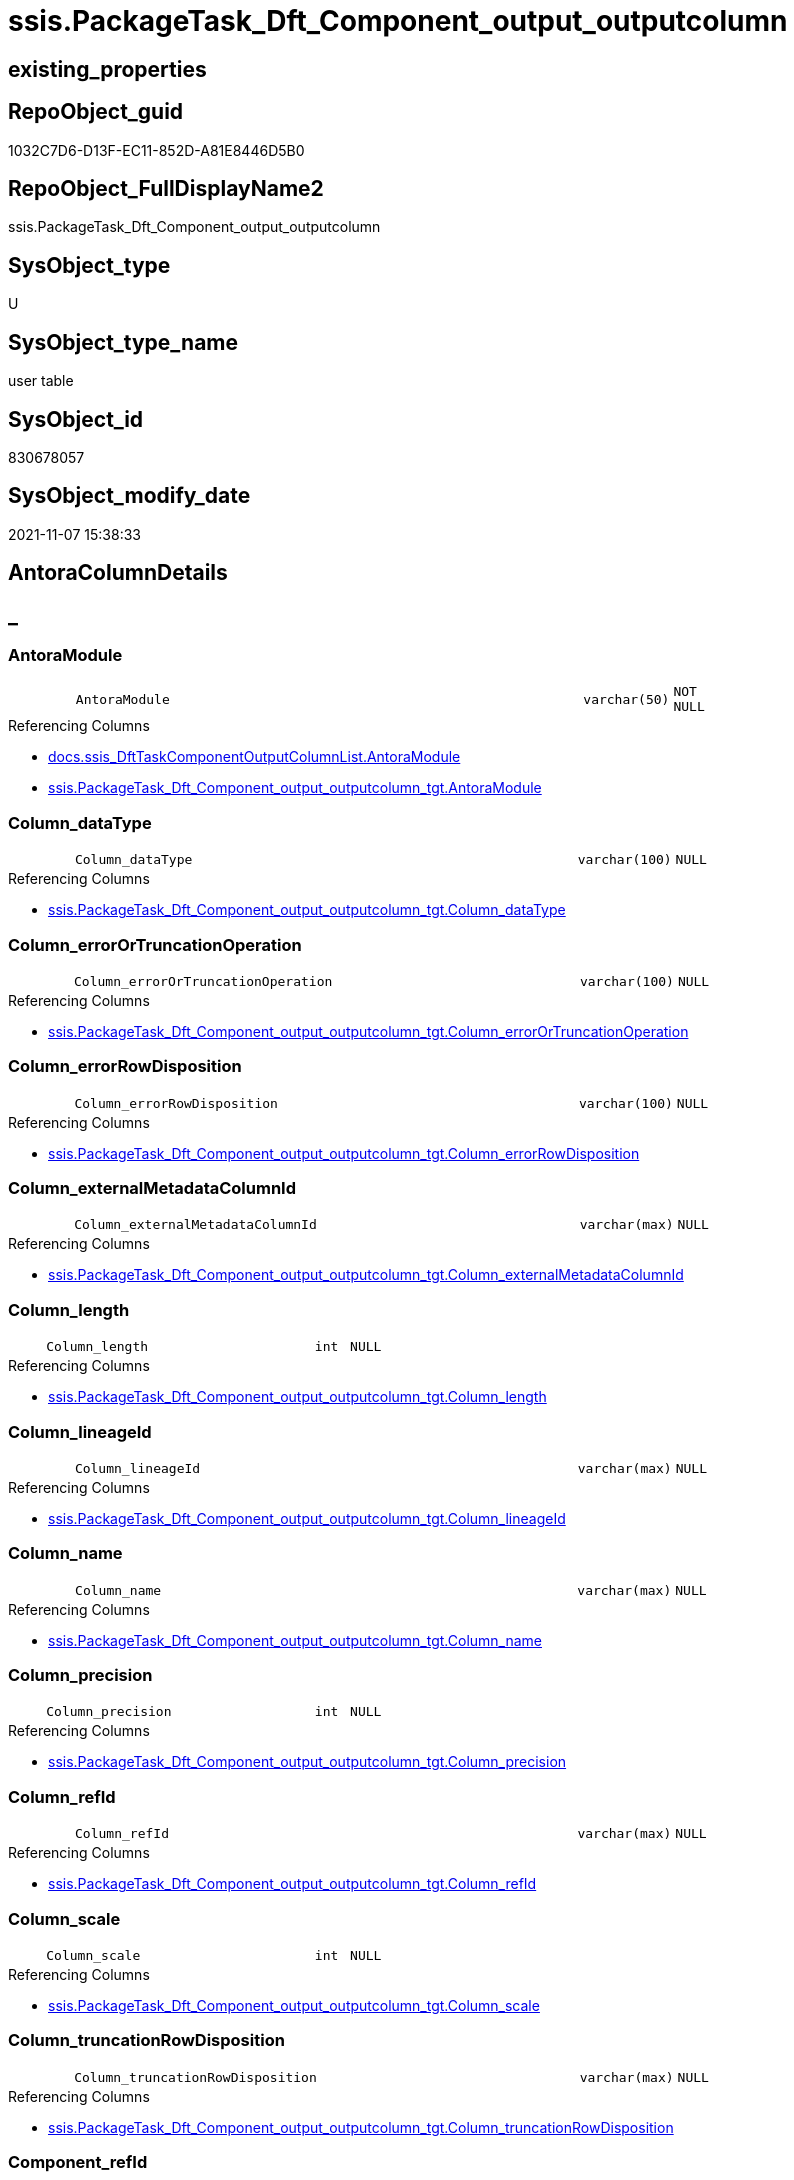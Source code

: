 // tag::HeaderFullDisplayName[]
= ssis.PackageTask_Dft_Component_output_outputcolumn
// end::HeaderFullDisplayName[]

== existing_properties

// tag::existing_properties[]
:ExistsProperty--antorareferencedlist:
:ExistsProperty--antorareferencinglist:
:ExistsProperty--is_repo_managed:
:ExistsProperty--is_ssas:
:ExistsProperty--referencedobjectlist:
:ExistsProperty--FK:
:ExistsProperty--Columns:
// end::existing_properties[]

== RepoObject_guid

// tag::RepoObject_guid[]
1032C7D6-D13F-EC11-852D-A81E8446D5B0
// end::RepoObject_guid[]

== RepoObject_FullDisplayName2

// tag::RepoObject_FullDisplayName2[]
ssis.PackageTask_Dft_Component_output_outputcolumn
// end::RepoObject_FullDisplayName2[]

== SysObject_type

// tag::SysObject_type[]
U 
// end::SysObject_type[]

== SysObject_type_name

// tag::SysObject_type_name[]
user table
// end::SysObject_type_name[]

== SysObject_id

// tag::SysObject_id[]
830678057
// end::SysObject_id[]

== SysObject_modify_date

// tag::SysObject_modify_date[]
2021-11-07 15:38:33
// end::SysObject_modify_date[]

== AntoraColumnDetails

// tag::AntoraColumnDetails[]
[discrete]
== _


[#column-antoramodule]
=== AntoraModule

[cols="d,8m,m,m,m,d"]
|===
|
|AntoraModule
|varchar(50)
|NOT NULL
|
|
|===

.Referencing Columns
--
* xref:docs.ssis_dfttaskcomponentoutputcolumnlist.adoc#column-antoramodule[+docs.ssis_DftTaskComponentOutputColumnList.AntoraModule+]
* xref:ssis.packagetask_dft_component_output_outputcolumn_tgt.adoc#column-antoramodule[+ssis.PackageTask_Dft_Component_output_outputcolumn_tgt.AntoraModule+]
--


[#column-columnunderlinedatatype]
=== Column_dataType

[cols="d,8m,m,m,m,d"]
|===
|
|Column_dataType
|varchar(100)
|NULL
|
|
|===

.Referencing Columns
--
* xref:ssis.packagetask_dft_component_output_outputcolumn_tgt.adoc#column-columnunderlinedatatype[+ssis.PackageTask_Dft_Component_output_outputcolumn_tgt.Column_dataType+]
--


[#column-columnunderlineerrorortruncationoperation]
=== Column_errorOrTruncationOperation

[cols="d,8m,m,m,m,d"]
|===
|
|Column_errorOrTruncationOperation
|varchar(100)
|NULL
|
|
|===

.Referencing Columns
--
* xref:ssis.packagetask_dft_component_output_outputcolumn_tgt.adoc#column-columnunderlineerrorortruncationoperation[+ssis.PackageTask_Dft_Component_output_outputcolumn_tgt.Column_errorOrTruncationOperation+]
--


[#column-columnunderlineerrorrowdisposition]
=== Column_errorRowDisposition

[cols="d,8m,m,m,m,d"]
|===
|
|Column_errorRowDisposition
|varchar(100)
|NULL
|
|
|===

.Referencing Columns
--
* xref:ssis.packagetask_dft_component_output_outputcolumn_tgt.adoc#column-columnunderlineerrorrowdisposition[+ssis.PackageTask_Dft_Component_output_outputcolumn_tgt.Column_errorRowDisposition+]
--


[#column-columnunderlineexternalmetadatacolumnid]
=== Column_externalMetadataColumnId

[cols="d,8m,m,m,m,d"]
|===
|
|Column_externalMetadataColumnId
|varchar(max)
|NULL
|
|
|===

.Referencing Columns
--
* xref:ssis.packagetask_dft_component_output_outputcolumn_tgt.adoc#column-columnunderlineexternalmetadatacolumnid[+ssis.PackageTask_Dft_Component_output_outputcolumn_tgt.Column_externalMetadataColumnId+]
--


[#column-columnunderlinelength]
=== Column_length

[cols="d,8m,m,m,m,d"]
|===
|
|Column_length
|int
|NULL
|
|
|===

.Referencing Columns
--
* xref:ssis.packagetask_dft_component_output_outputcolumn_tgt.adoc#column-columnunderlinelength[+ssis.PackageTask_Dft_Component_output_outputcolumn_tgt.Column_length+]
--


[#column-columnunderlinelineageid]
=== Column_lineageId

[cols="d,8m,m,m,m,d"]
|===
|
|Column_lineageId
|varchar(max)
|NULL
|
|
|===

.Referencing Columns
--
* xref:ssis.packagetask_dft_component_output_outputcolumn_tgt.adoc#column-columnunderlinelineageid[+ssis.PackageTask_Dft_Component_output_outputcolumn_tgt.Column_lineageId+]
--


[#column-columnunderlinename]
=== Column_name

[cols="d,8m,m,m,m,d"]
|===
|
|Column_name
|varchar(max)
|NULL
|
|
|===

.Referencing Columns
--
* xref:ssis.packagetask_dft_component_output_outputcolumn_tgt.adoc#column-columnunderlinename[+ssis.PackageTask_Dft_Component_output_outputcolumn_tgt.Column_name+]
--


[#column-columnunderlineprecision]
=== Column_precision

[cols="d,8m,m,m,m,d"]
|===
|
|Column_precision
|int
|NULL
|
|
|===

.Referencing Columns
--
* xref:ssis.packagetask_dft_component_output_outputcolumn_tgt.adoc#column-columnunderlineprecision[+ssis.PackageTask_Dft_Component_output_outputcolumn_tgt.Column_precision+]
--


[#column-columnunderlinerefid]
=== Column_refId

[cols="d,8m,m,m,m,d"]
|===
|
|Column_refId
|varchar(max)
|NULL
|
|
|===

.Referencing Columns
--
* xref:ssis.packagetask_dft_component_output_outputcolumn_tgt.adoc#column-columnunderlinerefid[+ssis.PackageTask_Dft_Component_output_outputcolumn_tgt.Column_refId+]
--


[#column-columnunderlinescale]
=== Column_scale

[cols="d,8m,m,m,m,d"]
|===
|
|Column_scale
|int
|NULL
|
|
|===

.Referencing Columns
--
* xref:ssis.packagetask_dft_component_output_outputcolumn_tgt.adoc#column-columnunderlinescale[+ssis.PackageTask_Dft_Component_output_outputcolumn_tgt.Column_scale+]
--


[#column-columnunderlinetruncationrowdisposition]
=== Column_truncationRowDisposition

[cols="d,8m,m,m,m,d"]
|===
|
|Column_truncationRowDisposition
|varchar(max)
|NULL
|
|
|===

.Referencing Columns
--
* xref:ssis.packagetask_dft_component_output_outputcolumn_tgt.adoc#column-columnunderlinetruncationrowdisposition[+ssis.PackageTask_Dft_Component_output_outputcolumn_tgt.Column_truncationRowDisposition+]
--


[#column-componentunderlinerefid]
=== Component_refId

[cols="d,8m,m,m,m,d"]
|===
|
|Component_refId
|varchar(max)
|NULL
|
|
|===

.Referencing Columns
--
* xref:docs.ssis_dfttaskcomponentoutputcolumnlist.adoc#column-componentunderlinerefid[+docs.ssis_DftTaskComponentOutputColumnList.Component_refId+]
* xref:ssis.packagetask_dft_component_output_outputcolumn_tgt.adoc#column-componentunderlinerefid[+ssis.PackageTask_Dft_Component_output_outputcolumn_tgt.Component_refId+]
--


[#column-controlflowdetailsrowid]
=== ControlFlowDetailsRowID

[cols="d,8m,m,m,m,d"]
|===
|
|ControlFlowDetailsRowID
|int
|NOT NULL
|
|
|===

.Referencing Columns
--
* xref:ssis.packagetask_dft_component_output_outputcolumn_tgt.adoc#column-controlflowdetailsrowid[+ssis.PackageTask_Dft_Component_output_outputcolumn_tgt.ControlFlowDetailsRowID+]
--


[#column-outputunderlineiserrorout]
=== output_isErrorOut

[cols="d,8m,m,m,m,d"]
|===
|
|output_isErrorOut
|bit
|NULL
|
|
|===

.Referencing Columns
--
* xref:ssis.packagetask_dft_component_output_outputcolumn_tgt.adoc#column-outputunderlineiserrorout[+ssis.PackageTask_Dft_Component_output_outputcolumn_tgt.output_isErrorOut+]
--


[#column-outputunderlinename]
=== output_name

[cols="d,8m,m,m,m,d"]
|===
|
|output_name
|varchar(500)
|NULL
|
|
|===

.Referencing Columns
--
* xref:ssis.packagetask_dft_component_output_outputcolumn_tgt.adoc#column-outputunderlinename[+ssis.PackageTask_Dft_Component_output_outputcolumn_tgt.output_name+]
--


[#column-outputunderlinerefid]
=== output_refId

[cols="d,8m,m,m,m,d"]
|===
|
|output_refId
|varchar(max)
|NULL
|
|
|===

.Referencing Columns
--
* xref:docs.ssis_dfttaskcomponentoutputcolumnlist.adoc#column-outputunderlinerefid[+docs.ssis_DftTaskComponentOutputColumnList.output_refId+]
* xref:ssis.packagetask_dft_component_output_outputcolumn_tgt.adoc#column-outputunderlinerefid[+ssis.PackageTask_Dft_Component_output_outputcolumn_tgt.output_refId+]
--


[#column-packagename]
=== PackageName

[cols="d,8m,m,m,m,d"]
|===
|
|PackageName
|varchar(200)
|NULL
|
|
|===

.Referencing Columns
--
* xref:docs.ssis_dfttaskcomponentoutputcolumnlist.adoc#column-packagename[+docs.ssis_DftTaskComponentOutputColumnList.PackageName+]
* xref:ssis.packagetask_dft_component_output_outputcolumn_tgt.adoc#column-packagename[+ssis.PackageTask_Dft_Component_output_outputcolumn_tgt.PackageName+]
--


[#column-taskpath]
=== TaskPath

[cols="d,8m,m,m,m,d"]
|===
|
|TaskPath
|varchar(8000)
|NULL
|
|
|===

.Referencing Columns
--
* xref:docs.ssis_dfttaskcomponentoutputcolumnlist.adoc#column-taskpath[+docs.ssis_DftTaskComponentOutputColumnList.TaskPath+]
* xref:ssis.packagetask_dft_component_output_outputcolumn_tgt.adoc#column-taskpath[+ssis.PackageTask_Dft_Component_output_outputcolumn_tgt.TaskPath+]
--


// end::AntoraColumnDetails[]

== AntoraPkColumnTableRows

// tag::AntoraPkColumnTableRows[]



















// end::AntoraPkColumnTableRows[]

== AntoraNonPkColumnTableRows

// tag::AntoraNonPkColumnTableRows[]
|
|<<column-antoramodule>>
|varchar(50)
|NOT NULL
|
|

|
|<<column-columnunderlinedatatype>>
|varchar(100)
|NULL
|
|

|
|<<column-columnunderlineerrorortruncationoperation>>
|varchar(100)
|NULL
|
|

|
|<<column-columnunderlineerrorrowdisposition>>
|varchar(100)
|NULL
|
|

|
|<<column-columnunderlineexternalmetadatacolumnid>>
|varchar(max)
|NULL
|
|

|
|<<column-columnunderlinelength>>
|int
|NULL
|
|

|
|<<column-columnunderlinelineageid>>
|varchar(max)
|NULL
|
|

|
|<<column-columnunderlinename>>
|varchar(max)
|NULL
|
|

|
|<<column-columnunderlineprecision>>
|int
|NULL
|
|

|
|<<column-columnunderlinerefid>>
|varchar(max)
|NULL
|
|

|
|<<column-columnunderlinescale>>
|int
|NULL
|
|

|
|<<column-columnunderlinetruncationrowdisposition>>
|varchar(max)
|NULL
|
|

|
|<<column-componentunderlinerefid>>
|varchar(max)
|NULL
|
|

|
|<<column-controlflowdetailsrowid>>
|int
|NOT NULL
|
|

|
|<<column-outputunderlineiserrorout>>
|bit
|NULL
|
|

|
|<<column-outputunderlinename>>
|varchar(500)
|NULL
|
|

|
|<<column-outputunderlinerefid>>
|varchar(max)
|NULL
|
|

|
|<<column-packagename>>
|varchar(200)
|NULL
|
|

|
|<<column-taskpath>>
|varchar(8000)
|NULL
|
|

// end::AntoraNonPkColumnTableRows[]

== AntoraIndexList

// tag::AntoraIndexList[]

// end::AntoraIndexList[]

== AntoraMeasureDetails

// tag::AntoraMeasureDetails[]

// end::AntoraMeasureDetails[]

== AntoraParameterList

// tag::AntoraParameterList[]

// end::AntoraParameterList[]

== AntoraXrefCulturesList

// tag::AntoraXrefCulturesList[]
* xref:dhw:sqldb:ssis.packagetask_dft_component_output_outputcolumn.adoc[] - 
// end::AntoraXrefCulturesList[]

== cultures_count

// tag::cultures_count[]
1
// end::cultures_count[]

== Other tags

source: property.RepoObjectProperty_cross As rop_cross


=== additional_reference_csv

// tag::additional_reference_csv[]

// end::additional_reference_csv[]


=== AdocUspSteps

// tag::adocuspsteps[]

// end::adocuspsteps[]


=== AntoraReferencedList

// tag::antorareferencedlist[]
* xref:ssis.packagetask_dft_component_output_outputcolumn_tgt.adoc[]
// end::antorareferencedlist[]


=== AntoraReferencingList

// tag::antorareferencinglist[]
* xref:docs.ssis_dfttaskcomponentoutputcolumnlist.adoc[]
* xref:ssis.packagetask_dft_component_output_outputcolumn_tgt.adoc[]
// end::antorareferencinglist[]


=== Description

// tag::description[]

// end::description[]


=== ExampleUsage

// tag::exampleusage[]

// end::exampleusage[]


=== exampleUsage_2

// tag::exampleusage_2[]

// end::exampleusage_2[]


=== exampleUsage_3

// tag::exampleusage_3[]

// end::exampleusage_3[]


=== exampleUsage_4

// tag::exampleusage_4[]

// end::exampleusage_4[]


=== exampleUsage_5

// tag::exampleusage_5[]

// end::exampleusage_5[]


=== exampleWrong_Usage

// tag::examplewrong_usage[]

// end::examplewrong_usage[]


=== has_execution_plan_issue

// tag::has_execution_plan_issue[]

// end::has_execution_plan_issue[]


=== has_get_referenced_issue

// tag::has_get_referenced_issue[]

// end::has_get_referenced_issue[]


=== has_history

// tag::has_history[]

// end::has_history[]


=== has_history_columns

// tag::has_history_columns[]

// end::has_history_columns[]


=== InheritanceType

// tag::inheritancetype[]

// end::inheritancetype[]


=== is_persistence

// tag::is_persistence[]

// end::is_persistence[]


=== is_persistence_check_duplicate_per_pk

// tag::is_persistence_check_duplicate_per_pk[]

// end::is_persistence_check_duplicate_per_pk[]


=== is_persistence_check_for_empty_source

// tag::is_persistence_check_for_empty_source[]

// end::is_persistence_check_for_empty_source[]


=== is_persistence_delete_changed

// tag::is_persistence_delete_changed[]

// end::is_persistence_delete_changed[]


=== is_persistence_delete_missing

// tag::is_persistence_delete_missing[]

// end::is_persistence_delete_missing[]


=== is_persistence_insert

// tag::is_persistence_insert[]

// end::is_persistence_insert[]


=== is_persistence_truncate

// tag::is_persistence_truncate[]

// end::is_persistence_truncate[]


=== is_persistence_update_changed

// tag::is_persistence_update_changed[]

// end::is_persistence_update_changed[]


=== is_repo_managed

// tag::is_repo_managed[]
0
// end::is_repo_managed[]


=== is_ssas

// tag::is_ssas[]
0
// end::is_ssas[]


=== microsoft_database_tools_support

// tag::microsoft_database_tools_support[]

// end::microsoft_database_tools_support[]


=== MS_Description

// tag::ms_description[]

// end::ms_description[]


=== persistence_source_RepoObject_fullname

// tag::persistence_source_repoobject_fullname[]

// end::persistence_source_repoobject_fullname[]


=== persistence_source_RepoObject_fullname2

// tag::persistence_source_repoobject_fullname2[]

// end::persistence_source_repoobject_fullname2[]


=== persistence_source_RepoObject_guid

// tag::persistence_source_repoobject_guid[]

// end::persistence_source_repoobject_guid[]


=== persistence_source_RepoObject_xref

// tag::persistence_source_repoobject_xref[]

// end::persistence_source_repoobject_xref[]


=== pk_index_guid

// tag::pk_index_guid[]

// end::pk_index_guid[]


=== pk_IndexPatternColumnDatatype

// tag::pk_indexpatterncolumndatatype[]

// end::pk_indexpatterncolumndatatype[]


=== pk_IndexPatternColumnName

// tag::pk_indexpatterncolumnname[]

// end::pk_indexpatterncolumnname[]


=== pk_IndexSemanticGroup

// tag::pk_indexsemanticgroup[]

// end::pk_indexsemanticgroup[]


=== ReferencedObjectList

// tag::referencedobjectlist[]
* [ssis].[PackageTask_Dft_Component_output_outputColumn_tgt]
// end::referencedobjectlist[]


=== usp_persistence_RepoObject_guid

// tag::usp_persistence_repoobject_guid[]

// end::usp_persistence_repoobject_guid[]


=== UspExamples

// tag::uspexamples[]

// end::uspexamples[]


=== uspgenerator_usp_id

// tag::uspgenerator_usp_id[]

// end::uspgenerator_usp_id[]


=== UspParameters

// tag::uspparameters[]

// end::uspparameters[]

== Boolean Attributes

source: property.RepoObjectProperty WHERE property_int = 1

// tag::boolean_attributes[]

// end::boolean_attributes[]

== sql_modules_definition

// tag::sql_modules_definition[]
[%collapsible]
=======
[source,sql,numbered]
----

----
=======
// end::sql_modules_definition[]


